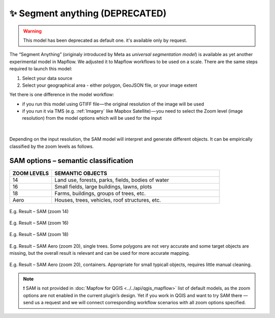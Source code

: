 ✨ Segment anything (DEPRECATED)
----------------------------------
.. warning::
   This model has been deprecated as default one. it's available only by request.

The “Segment Anything” (originaly introduced by Meta as *universal segmentation model*) is available as yet another experimental model in Mapflow. We adjusted it to Mapflow workflows to be used on a scale. There are the same steps required to launch this model: 

1. Select your data source 
2. Select your geographical area - either polygon, GeoJSON file, or your image extent

Yet there is one difference in the model workflow:

- if you run this model using GTIFF file — the original resolution of the image will be used
- if you run it via TMS (e.g. :ref:`Imagery` like Mapbox Satellite) — you need to select the Zoom level (image resolution) from the model options which will be used for the input

.. figure:: _static/processing_result/sam_options.jpg
   :alt: SAM options - zoom levels
   :align: center
   :width: 15cm
   :class: with-border no-scaled-link

|

Depending on the input resolution, the SAM model will interpret and generate different objects. It can be empirically classified by the zoom levels as follows.


SAM options – semantic classification
^^^^^^^^^^^^^^^^^^^^^^^^^^^^^^^^^^^^^^

.. list-table::
   :widths: 10 40
   :header-rows: 1

   * - ZOOM LEVELS
     - SEMANTIC OBJECTS
   * - 14
     - Land use, forests, parks, fields, bodies of water
   * - 16
     - Small fields, large buildings, lawns, plots
   * - 18
     - Farms, buildings, groups of trees, etc.
   * - Aero
     - Houses, trees, vehicles, roof structures, etc.

.. figure:: _static/processing_result/sam_14.jpg
   :alt: SAM options - zoom levels
   :align: center
   :width: 15cm
   :class: with-border no-scaled-link

   E.g. Result – SAM (zoom 14)

.. figure:: _static/processing_result/sam_16.jpg
   :alt: SAM options - zoom levels
   :align: center
   :width: 15cm
   :class: with-border no-scaled-link

   E.g. Result – SAM (zoom 16)

.. figure:: _static/processing_result/sam_18.jpg
   :alt: SAM options - zoom levels
   :align: center
   :width: 15cm
   :class: with-border no-scaled-link

   E.g. Result – SAM (zoom 18)


.. figure:: _static/processing_result/sam_aero_trees.jpg
   :alt: SAM options - zoom levels
   :align: center
   :width: 15cm
   :class: with-border no-scaled-link

   E.g. Result – SAM Aero (zoom 20), single trees. Some polygons are not very accurate and some target objects are missing, but the overall result is relevant and can be used for more accurate mapping. 

.. figure:: _static/processing_result/sam_aero_containers.jpg
   :alt: SAM options - zoom levels
   :align: center
   :width: 15cm
   :class: with-border no-scaled-link

   E.g. Result – SAM Aero (zoom 20), containers. Appropriate for small typicall objects, requires little manual cleaning. 

.. note::
   ❗️ SAM is not provided in :doc:`Mapfow for QGIS <../../api/qgis_mapflow>` list of default models, as the zoom options are not enabled in the current plugin’s design. Yet if you work in QGIS and want to try SAM there — send us a request and we will connect corresponding workflow scenarios with all zoom options specified.


